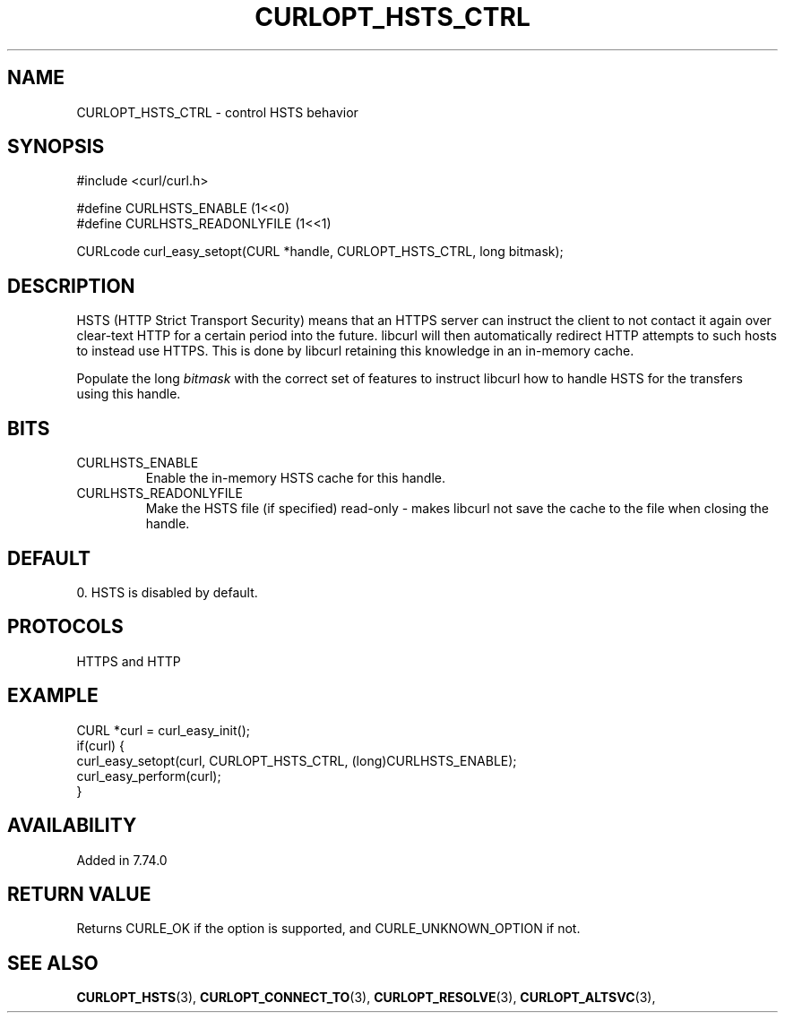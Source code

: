 .\" **************************************************************************
.\" *                                  _   _ ____  _
.\" *  Project                     ___| | | |  _ \| |
.\" *                             / __| | | | |_) | |
.\" *                            | (__| |_| |  _ <| |___
.\" *                             \___|\___/|_| \_\_____|
.\" *
.\" * Copyright (C) 2022, 2022, Daniel Stenberg, <daniel@haxx.se>, et al.
.\" *
.\" * This software is licensed as described in the file COPYING, which
.\" * you should have received as part of this distribution. The terms
.\" * are also available at https://curl.se/docs/copyright.html.
.\" *
.\" * You may opt to use, copy, modify, merge, publish, distribute and/or sell
.\" * copies of the Software, and permit persons to whom the Software is
.\" * furnished to do so, under the terms of the COPYING file.
.\" *
.\" * This software is distributed on an "AS IS" basis, WITHOUT WARRANTY OF ANY
.\" * KIND, either express or implied.
.\" *
.\" * SPDX-License-Identifier: curl
.\" *
.\" **************************************************************************
.\"
.TH CURLOPT_HSTS_CTRL 3 "4 Sep 2020" "libcurl 7.74.0" "curl_easy_setopt options"
.SH NAME
CURLOPT_HSTS_CTRL \- control HSTS behavior
.SH SYNOPSIS
.nf
#include <curl/curl.h>

#define CURLHSTS_ENABLE       (1<<0)
#define CURLHSTS_READONLYFILE (1<<1)

CURLcode curl_easy_setopt(CURL *handle, CURLOPT_HSTS_CTRL, long bitmask);
.fi
.SH DESCRIPTION
HSTS (HTTP Strict Transport Security) means that an HTTPS server can instruct
the client to not contact it again over clear-text HTTP for a certain period
into the future. libcurl will then automatically redirect HTTP attempts to
such hosts to instead use HTTPS. This is done by libcurl retaining this
knowledge in an in-memory cache.

Populate the long \fIbitmask\fP with the correct set of features to instruct
libcurl how to handle HSTS for the transfers using this handle.
.SH BITS
.IP "CURLHSTS_ENABLE"
Enable the in-memory HSTS cache for this handle.
.IP "CURLHSTS_READONLYFILE"
Make the HSTS file (if specified) read-only - makes libcurl not save the cache
to the file when closing the handle.
.SH DEFAULT
0. HSTS is disabled by default.
.SH PROTOCOLS
HTTPS and HTTP
.SH EXAMPLE
.nf
CURL *curl = curl_easy_init();
if(curl) {
  curl_easy_setopt(curl, CURLOPT_HSTS_CTRL, (long)CURLHSTS_ENABLE);
  curl_easy_perform(curl);
}
.fi
.SH AVAILABILITY
Added in 7.74.0
.SH RETURN VALUE
Returns CURLE_OK if the option is supported, and CURLE_UNKNOWN_OPTION if not.
.SH "SEE ALSO"
.BR CURLOPT_HSTS "(3), " CURLOPT_CONNECT_TO "(3), " CURLOPT_RESOLVE "(3), "
.BR CURLOPT_ALTSVC "(3), "
